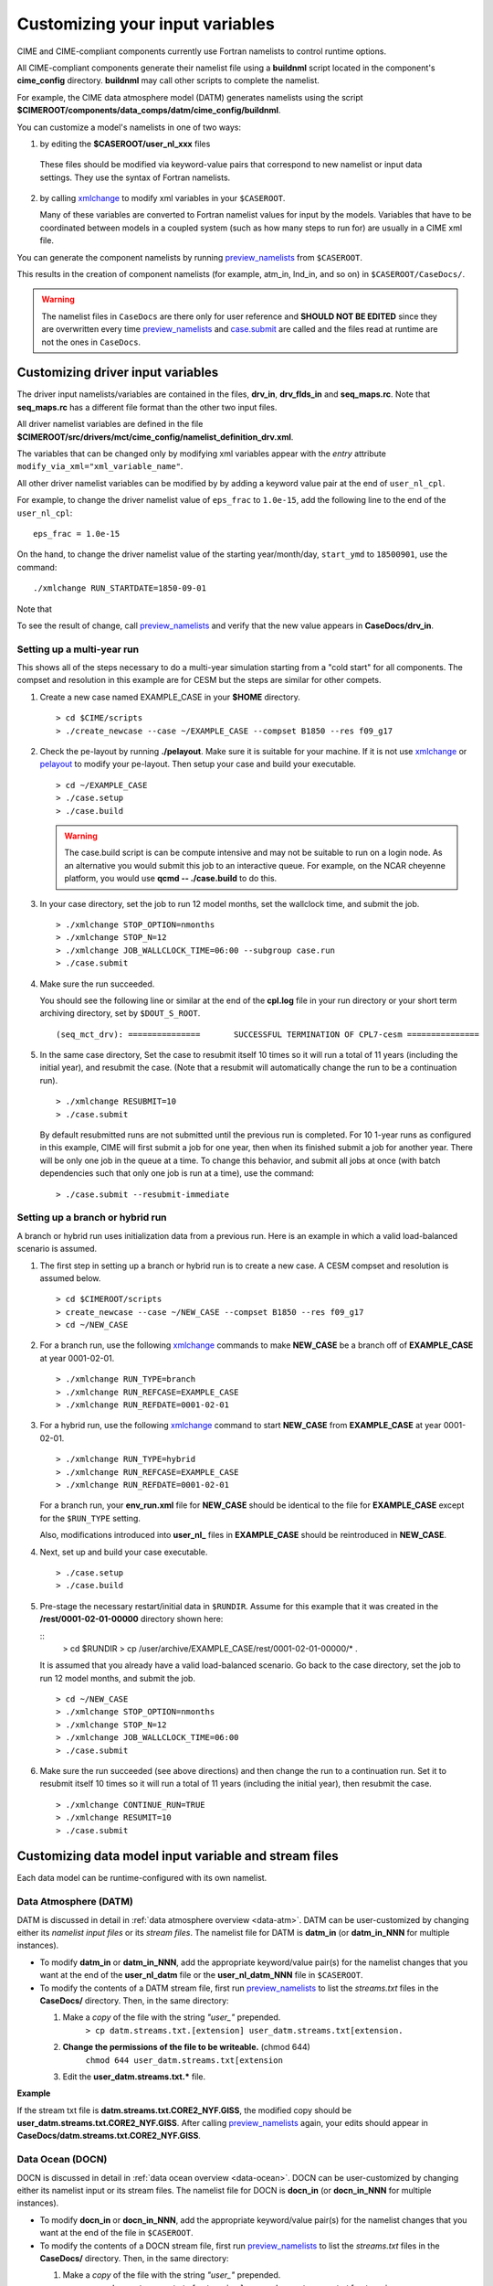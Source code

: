 .. _namelist-gen:

Customizing your input variables
================================

CIME and CIME-compliant components currently use Fortran namelists to control runtime options.

All CIME-compliant components generate their namelist file using a **buildnml** script located in the component's **cime_config** directory.  **buildnml** may call other scripts to complete the namelist.

For example, the CIME data atmosphere model (DATM) generates namelists using the script **$CIMEROOT/components/data_comps/datm/cime_config/buildnml**.

You can customize a model's namelists in one of two ways:

1. by editing the **$CASEROOT/user_nl_xxx** files

  These files should be modified via keyword-value pairs that correspond to new namelist or input data settings.  They use the
  syntax of Fortran namelists.

2. by calling `xmlchange <../Tools_user/xmlchange.html>`_ to modify xml variables in your ``$CASEROOT``.

   Many of these variables are converted to Fortran namelist values for input by the models.  Variables that have
   to be coordinated between models in a coupled system (such as how many steps to run for) are usually in a CIME xml file.

You can generate the component namelists by running `preview_namelists <../Tools_user/preview_namelists.html>`_  from ``$CASEROOT``.

This results in the creation of component namelists (for example, atm_in, lnd_in, and so on) in ``$CASEROOT/CaseDocs/``.

.. warning:: The namelist files in ``CaseDocs`` are  there only for user reference and **SHOULD NOT BE EDITED** since they are overwritten every time `preview_namelists <../Tools_user/preview_namelists.html>`_ and `case.submit <../Tools_user/case.submit.html>`_ are called and the files read at runtime are not the ones in ``CaseDocs``.

.. _use-cases-modifying-driver-namelists:

Customizing driver input variables
-------------------------------------------

The driver input namelists/variables are contained in the files, **drv_in**, **drv_flds_in** and **seq_maps.rc**. Note that **seq_maps.rc** has a different file format than the other two input files.

All driver namelist variables are defined in the file **$CIMEROOT/src/drivers/mct/cime_config/namelist_definition_drv.xml**.

The variables that can be changed only by modifying xml variables appear with the *entry* attribute ``modify_via_xml="xml_variable_name"``.

All other driver namelist variables can be modified by by adding a keyword value pair at the end of ``user_nl_cpl``.

For example, to change the driver namelist value of ``eps_frac`` to ``1.0e-15``, add the following line to the end of the ``user_nl_cpl``:

::

   eps_frac = 1.0e-15

On the hand, to change the driver namelist value of the starting year/month/day, ``start_ymd`` to ``18500901``, use the command:

::

   ./xmlchange RUN_STARTDATE=1850-09-01

Note that

To see the result of change, call `preview_namelists <../Tools_user/preview_namelists.html>`_  and verify that the new value appears in **CaseDocs/drv_in**.

Setting up a multi-year run
~~~~~~~~~~~~~~~~~~~~~~~~~~~

This shows all of the steps necessary to do a multi-year simulation starting from a "cold start" for all components.  The
compset and resolution in this example are for CESM but the steps are similar for other compets.

1. Create a new case named EXAMPLE_CASE in your **$HOME** directory.

   ::

      > cd $CIME/scripts
      > ./create_newcase --case ~/EXAMPLE_CASE --compset B1850 --res f09_g17

2. Check the pe-layout by running **./pelayout**. Make sure it is suitable for your machine.
   If it is not use `xmlchange <../Tools_user/xmlchange.html>`_ or  `pelayout <../Tools_user/pelayout.html>`_ to modify your pe-layout.
   Then setup your case and build your executable.

   ::

      > cd ~/EXAMPLE_CASE
      > ./case.setup
      > ./case.build

   .. warning:: The case.build script is can be compute intensive and may not be suitable to run on a login node. As an alternative you would submit this job to an interactive queue.
                For example, on the NCAR cheyenne platform, you would use **qcmd -- ./case.build** to do this.

3. In your case directory, set the job to run 12 model months, set the wallclock time, and submit the job.

   ::

      > ./xmlchange STOP_OPTION=nmonths
      > ./xmlchange STOP_N=12
      > ./xmlchange JOB_WALLCLOCK_TIME=06:00 --subgroup case.run
      > ./case.submit

4. Make sure the run succeeded.

   You should see the following line or similar at the end of the **cpl.log** file in your run directory or your short term archiving directory, set by ``$DOUT_S_ROOT``.

   ::

      (seq_mct_drv): ===============       SUCCESSFUL TERMINATION OF CPL7-cesm ===============

5. In the same case directory, Set the case to resubmit itself 10 times so it will run a total of 11 years (including the initial year), and resubmit the case. (Note that a resubmit will automatically change the run to be a continuation run).

   ::

      > ./xmlchange RESUBMIT=10
      > ./case.submit

   By default resubmitted runs are not submitted until the previous run is completed.  For 10 1-year runs as configured in this
   example, CIME will first submit a job for one year, then when its finished submit a job for another year.  There will be
   only one job in the queue at a time.
   To change this behavior, and submit all jobs at once (with batch dependencies such that only one job is run at a time), use the command:

   ::

      > ./case.submit --resubmit-immediate

Setting up a branch or hybrid run
~~~~~~~~~~~~~~~~~~~~~~~~~~~~~~~~~~
A branch or hybrid run uses initialization data from a previous run. Here is an example in which a valid load-balanced scenario is assumed.

1. The first step in setting up a branch or hybrid run is to create a new case. A CESM compset and resolution is assumed below.

   ::

      > cd $CIMEROOT/scripts
      > create_newcase --case ~/NEW_CASE --compset B1850 --res f09_g17
      > cd ~/NEW_CASE


2. For a branch run, use the following `xmlchange <../Tools_user/xmlchange.html>`_  commands to make **NEW_CASE** be a branch off of **EXAMPLE_CASE** at year 0001-02-01.

   ::

      > ./xmlchange RUN_TYPE=branch
      > ./xmlchange RUN_REFCASE=EXAMPLE_CASE
      > ./xmlchange RUN_REFDATE=0001-02-01

3. For a hybrid run, use the following `xmlchange <../Tools_user/xmlchange.html>`_  command to start **NEW_CASE** from **EXAMPLE_CASE** at year 0001-02-01.

   ::

      > ./xmlchange RUN_TYPE=hybrid
      > ./xmlchange RUN_REFCASE=EXAMPLE_CASE
      > ./xmlchange RUN_REFDATE=0001-02-01

   For a branch run, your **env_run.xml** file for **NEW_CASE** should be identical to the file for **EXAMPLE_CASE** except for the ``$RUN_TYPE`` setting.

   Also, modifications introduced into **user_nl_** files in **EXAMPLE_CASE** should be reintroduced in **NEW_CASE**.

4. Next, set up and build your case executable.
   ::

      > ./case.setup
      > ./case.build

5. Pre-stage the necessary restart/initial data in ``$RUNDIR``. Assume for this example that it was created in the **/rest/0001-02-01-00000** directory shown here:

   ::
      > cd $RUNDIR
      > cp /user/archive/EXAMPLE_CASE/rest/0001-02-01-00000/* .

   It is assumed that you already have a valid load-balanced scenario.
   Go back to the case directory, set the job to run 12 model months, and submit the job.
   ::

      > cd ~/NEW_CASE
      > ./xmlchange STOP_OPTION=nmonths
      > ./xmlchange STOP_N=12
      > ./xmlchange JOB_WALLCLOCK_TIME=06:00
      > ./case.submit

6.  Make sure the run succeeded (see above directions) and then change
    the run to a continuation run. Set it to resubmit itself 10 times
    so it will run a total of 11 years (including the initial year),
    then resubmit the case.
    ::

       > ./xmlchange CONTINUE_RUN=TRUE
       > ./xmlchange RESUMIT=10
       > ./case.submit

.. _changing-data-model-namelists:

Customizing data model input variable and stream files
------------------------------------------------------

Each data model can be runtime-configured with its own namelist.

Data Atmosphere (DATM)
~~~~~~~~~~~~~~~~~~~~~~

DATM is discussed in detail in :ref:`data atmosphere overview <data-atm>`.
DATM can be user-customized by changing either its  *namelist input files* or its *stream files*.
The namelist file for DATM is **datm_in** (or **datm_in_NNN** for multiple instances).

- To modify **datm_in** or **datm_in_NNN**, add the appropriate keyword/value pair(s) for the namelist changes that you want at the end of the **user_nl_datm** file or the **user_nl_datm_NNN** file in ``$CASEROOT``.

- To modify the contents of a DATM stream file, first run `preview_namelists <../Tools_user/preview_namelists.html>`_ to list the *streams.txt* files in the **CaseDocs/** directory. Then, in the same directory:

  1. Make a *copy* of the file with the string *"user_"* prepended.
        ``> cp datm.streams.txt.[extension] user_datm.streams.txt[extension.``
  2. **Change the permissions of the file to be writeable.** (chmod 644)
        ``chmod 644 user_datm.streams.txt[extension``
  3. Edit the **user_datm.streams.txt.*** file.

**Example**

If the stream txt file is **datm.streams.txt.CORE2_NYF.GISS**, the modified copy should be **user_datm.streams.txt.CORE2_NYF.GISS**.
After calling `preview_namelists <../Tools_user/preview_namelists.html>`_ again, your edits should appear in **CaseDocs/datm.streams.txt.CORE2_NYF.GISS**.

Data Ocean (DOCN)
~~~~~~~~~~~~~~~~~~~~~~

DOCN is discussed in detail in :ref:`data ocean overview <data-ocean>`.
DOCN can be user-customized by changing either its namelist input or its stream files.
The namelist file for DOCN is **docn_in** (or **docn_in_NNN** for multiple instances).

- To modify **docn_in** or **docn_in_NNN**, add the appropriate keyword/value pair(s) for the namelist changes that you want at the end of the file in ``$CASEROOT``.

- To modify the contents of a DOCN stream file, first run `preview_namelists <../Tools_user/preview_namelists.html>`_ to list the *streams.txt* files in the **CaseDocs/** directory. Then, in the same directory:

  1. Make a *copy* of the file with the string *"user_"* prepended.
        ``> cp docn.streams.txt.[extension] user_docn.streams.txt[extension.``
  2. **Change the permissions of the file to be writeable.** (chmod 644)
        ``chmod 644 user_docn.streams.txt[extension``
  3. Edit the **user_docn.streams.txt.*** file.

**Example**

As an example, if the stream text file is **docn.stream.txt.prescribed**, the modified copy should be **user_docn.streams.txt.prescribed**.
After changing this file and calling `preview_namelists <../Tools_user/preview_namelists.html>`_ again, your edits should appear in **CaseDocs/docn.streams.txt.prescribed**.

Data Sea-ice (DICE)
~~~~~~~~~~~~~~~~~~~~~~

DICE is discussed in detail in :ref:`data sea-ice overview <data-seaice>`.
DICE can be user-customized by changing either its namelist input or its stream files.
The namelist file for DICE is ``dice_in`` (or ``dice_in_NNN`` for multiple instances) and its values can be changed by editing the ``$CASEROOT`` file ``user_nl_dice`` (or ``user_nl_dice_NNN`` for multiple instances).

- To modify **dice_in** or **dice_in_NNN**, add the appropriate keyword/value pair(s) for the namelist changes that you want at the end of the file in ``$CASEROOT``.

- To modify the contents of a DICE stream file, first run `preview_namelists <../Tools_user/preview_namelists.html>`_ to list the *streams.txt* files in the **CaseDocs/** directory. Then, in the same directory:

  1. Make a *copy* of the file with the string *"user_"* prepended.
        ``> cp dice.streams.txt.[extension] user_dice.streams.txt[extension.``
  2. **Change the permissions of the file to be writeable.** (chmod 644)
        ``chmod 644 user_dice.streams.txt[extension``
  3. Edit the **user_dice.streams.txt.*** file.

Data Land (DLND)
~~~~~~~~~~~~~~~~~~~~~~

DLND is discussed in detail in :ref:`data land overview <data-lnd>`.
DLND can be user-customized by changing either its namelist input or its stream files.
The namelist file for DLND is ``dlnd_in`` (or ``dlnd_in_NNN`` for multiple instances) and its values can be changed by editing the ``$CASEROOT`` file ``user_nl_dlnd`` (or ``user_nl_dlnd_NNN`` for multiple instances).

- To modify **dlnd_in** or **dlnd_in_NNN**, add the appropriate keyword/value pair(s) for the namelist changes that you want at the end of the file in ``$CASEROOT``.

- To modify the contents of a DLND stream file, first run `preview_namelists <../Tools_user/preview_namelists.html>`_ to list the *streams.txt* files in the **CaseDocs/** directory. Then, in the same directory:

  1. Make a *copy* of the file with the string *"user_"* prepended.
        ``> cp dlnd.streams.txt.[extension] user_dlnd.streams.txt[extension.``
  2. **Change the permissions of the file to be writeable.** (chmod 644)
        ``chmod 644 user_dlnd.streams.txt[extension``
  3. Edit the **user_dlnd.streams.txt.*** file.

Data River (DROF)
~~~~~~~~~~~~~~~~~~~~~~

DROF is discussed in detail in :ref:`data river overview <data-river>`.
DROF can be user-customized by changing either its namelist input or its stream files.
The namelist file for DROF is ``drof_in`` (or ``drof_in_NNN`` for multiple instances) and its values can be changed by editing the ``$CASEROOT`` file ``user_nl_drof`` (or ``user_nl_drof_NNN`` for multiple instances).

- To modify **drof_in** or **drof_in_NNN**, add the appropriate keyword/value pair(s) for the namelist changes that you want at the end of the file in ``$CASEROOT``.

- To modify the contents of a DROF stream file, first run `preview_namelists <../Tools_user/preview_namelists.html>`_ to list the *streams.txt* files in the **CaseDocs/** directory. Then, in the same directory:

  1. Make a *copy* of the file with the string *"user_"* prepended.
        ``> cp drof.streams.txt.[extension] user_drof.streams.txt[extension.``
  2. **Change the permissions of the file to be writeable.** (chmod 644)
        ``chmod 644 user_drof.streams.txt[extension``
  3. Edit the **user_drof.streams.txt.*** file.


Customizing CESM active component-specific namelist settings
------------------------------------------------------------

CAM
~~~

CIME calls **$SRCROOT/components/cam/cime_config/buildnml** to generate the CAM's namelist variables.

CAM-specific CIME xml variables are set in **$SRCROOT/components/cam/cime_config/config_component.xml** and are used by CAM's **buildnml** script to generate the namelist.

For complete documentation of namelist settings, see `CAM namelist variables <http://www.cesm.ucar.edu/models/cesm2.0/external-link-here>`_.

To modify CAM namelist settings, add the appropriate keyword/value pair at the end of the **$CASEROOT/user_nl_cam** file. (See the documentation for each file at the top of that file.)

For example, to change the solar constant to 1363.27, modify **user_nl_cam** file to contain the following line at the end:
::

 solar_const=1363.27

To see the result, call `preview_namelists <../Tools_user/preview_namelists.html>`_ and verify that the new value appears in **CaseDocs/atm_in**.

CLM
~~~

CIME calls **$SRCROOT/components/clm/cime_config/buildnml** to generate the CLM namelist variables.

CLM-specific CIME xml variables are set in **$SRCROOT/components/clm/cime_config/config_component.xml** and are used by CLM's **buildnml** script to generate the namelist.

For complete documentation of namelist settings, see `CLM namelist variables <http://www.cesm.ucar.edu/models/cesm2.0/external-link-here>`_.

To modify CLM namelist settings, add the appropriate keyword/value pair at the end of the **$CASEROOT/user_nl_clm** file.

To see the result, call `preview_namelists <../Tools_user/preview_namelists.html>`_ and verify that the changes appear correctly in **CaseDocs/lnd_in**.

MOSART
~~~~~~

CIME calls **$SRCROOT/components/mosart/cime_config/buildnml** to generate the MOSART namelist variables.

To modify MOSART namelist settings, add the appropriate keyword/value pair at the end of the **$CASEROOT/user_nl_rtm** file.

To see the result of your change, call `preview_namelists <../Tools_user/preview_namelists.html>`_ and verify that the changes appear correctly in **CaseDocs/rof_in**.

CICE
~~~~

CIME calls **$SRCROOT/components/cice/cime_config/buildnml** to generate the CICE namelist variables.

For complete documentation of namelist settings, see `CICE namelist variables <http://www.cesm.ucar.edu/models/cesm2.0/external-link-here>`_.

To modify CICE namelist settings, add the appropriate keyword/value pair at the end of the **$CASEROOT/user_nl_cice** file.
(See the documentation for each file at the top of that file.)
To see the result of your change, call `preview_namelists <../Tools_user/preview_namelists.html>`_ and verify that the changes appear correctly in **CaseDocs/ice_in**.

In addition, `case.setup <../Tools_user/case.setup.html>`_  creates CICE's compile time `block decomposition variables <http://www.cesm.ucar.edu/models/cesm2.0/external-link-here>`_ in **env_build.xml** as follows:

POP2
~~~~

CIME calls **$SRCROOT/components/pop2/cime_config/buildnml** to generate the POP2 namelist variables.

For complete documentation of namelist settings, see `POP2 namelist variables <http://www.cesm.ucar.edu/models/cesm2.0/external-link-here>`_.

To modify POP2 namelist settings, add the appropriate keyword/value pair at the end of the **$CASEROOT/user_nl_pop2** file.
(See the documentation for each file at the top of that file.)
To see the result of your change, call `preview_namelists <../Tools_user/preview_namelists.html>`_ and verify that the changes appear correctly in **CaseDocs/ocn_in**.

In addition, `case.setup <../Tools_user/case.setup.html>`_ generates POP2's compile-time `block decomposition variables <http://www.cesm.ucar.edu/models/cesm2.0/external-link-here>`_ in **env_build.xml** as shown here:

CISM
~~~~

See `CISM namelist variables <http://www.cesm.ucar.edu/models/cesm2.0/external-link-here>`_ for a complete description of the CISM runtime namelist variables. This includes variables that appear both in **cism_in** and in **cism.config**.

To modify any of these settings, add the appropriate keyword/value pair at the end of the **user_nl_cism** file. (See the documentation for each file at the top of that file.)
Note that there is no distinction between variables that will appear in **cism_in** and those that will appear in **cism.config**: simply add a new variable setting in **user_nl_cism**, and it will be added to the appropriate place in **cism_in** or **cism.config**.
To see the result of your change, call `preview_namelists <../Tools_user/preview_namelists.html>`_ and verify that the changes appear correctly in **CaseDocs/cism_in** and **CaseDocs/cism.config**.

Some CISM runtime settings are sets via **env_run.xml**, as documented in `CISM runtime variables <http://www.cesm.ucar.edu/models/cesm2.0/external-link-here>`_.
